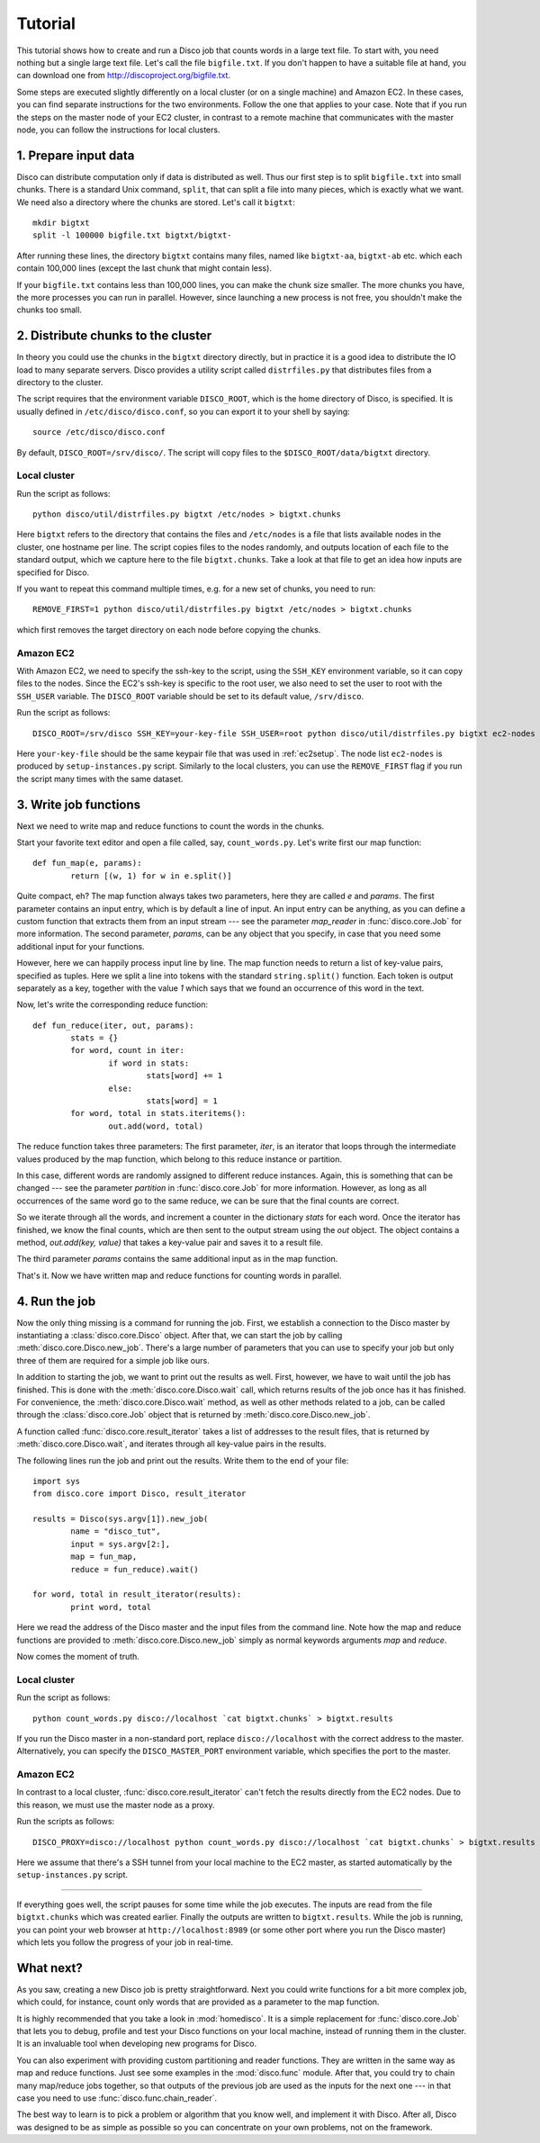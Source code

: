
.. _tutorial:

Tutorial
========

This tutorial shows how to create and run a Disco job that counts
words in a large text file. To start with, you need nothing but a
single large text file.  Let's call the file ``bigfile.txt``. If
you don't happen to have a suitable file at hand, you can
download one from `http://discoproject.org/bigfile.txt
<http://discoproject.org/bigfile.txt>`_.

Some steps are executed slightly differently on a local cluster (or on
a single machine) and Amazon EC2. In these cases, you can find separate
instructions for the two environments. Follow the one that applies to
your case. Note that if you run the steps on the master node of your
EC2 cluster, in contrast to a remote machine that communicates with the
master node, you can follow the instructions for local clusters.


1. Prepare input data
---------------------

Disco can distribute computation only if data is distributed as well. Thus
our first step is to split ``bigfile.txt`` into small chunks. There is a
standard Unix command, ``split``, that can split a file into many pieces,
which is exactly what we want. We need also a directory where the chunks
are stored.  Let's call it ``bigtxt``::

        mkdir bigtxt
        split -l 100000 bigfile.txt bigtxt/bigtxt-

After running these lines, the directory ``bigtxt`` contains many files, named
like ``bigtxt-aa``, ``bigtxt-ab`` etc. which each contain 100,000 lines (except
the last chunk that might contain less).

If your ``bigfile.txt`` contains less than 100,000 lines, you can make the chunk
size smaller. The more chunks you have, the more processes you can run in
parallel. However, since launching a new process is not free, you shouldn't make
the chunks too small.

2. Distribute chunks to the cluster
-----------------------------------

In theory you could use the chunks in the ``bigtxt`` directory
directly, but in practice it is a good idea to distribute the IO load
to many separate servers.  Disco provides a utility script called
``distrfiles.py`` that distributes files from a directory to the cluster.

The script requires that the environment variable ``DISCO_ROOT``, which
is the home directory of Disco, is specified. It is usually defined in
``/etc/disco/disco.conf``, so you can export it to your shell by saying::

        source /etc/disco/disco.conf

By default, ``DISCO_ROOT=/srv/disco/``. The script will copy files to the
``$DISCO_ROOT/data/bigtxt`` directory.

Local cluster
'''''''''''''

Run the script as follows::

        python disco/util/distrfiles.py bigtxt /etc/nodes > bigtxt.chunks

Here ``bigtxt`` refers to the directory that contains the files and
``/etc/nodes`` is a file that lists available nodes in the cluster, one
hostname per line. The script copies files to the nodes randomly, and
outputs location of each file to the standard output, which we capture
here to the file ``bigtxt.chunks``. Take a look at that file to get an
idea how inputs are specified for Disco.

If you want to repeat this command multiple times, e.g. for a new set of
chunks, you need to run::

        REMOVE_FIRST=1 python disco/util/distrfiles.py bigtxt /etc/nodes > bigtxt.chunks

which first removes the target directory on each node before copying
the chunks. 

Amazon EC2
''''''''''

With Amazon EC2, we need to specify the ssh-key to the script, using the
``SSH_KEY`` environment variable, so it can copy files to the nodes. Since
the EC2's ssh-key is specific to the root user, we also need to set the
user to root with the ``SSH_USER`` variable. The ``DISCO_ROOT`` variable should
be set to its default value, ``/srv/disco``.

Run the script as follows::
        
        DISCO_ROOT=/srv/disco SSH_KEY=your-key-file SSH_USER=root python disco/util/distrfiles.py bigtxt ec2-nodes > bigtxt.chunk

Here ``your-key-file`` should be the same keypair file that was
used in :ref:`ec2setup`. The node list ``ec2-nodes`` is produced by
``setup-instances.py`` script. Similarly to the local clusters, you can
use the ``REMOVE_FIRST`` flag if you run the script many times with the
same dataset.


3. Write job functions
----------------------

Next we need to write map and reduce functions to count the words in
the chunks.

Start your favorite text editor and open a file called, say,
``count_words.py``. Let's write first our map function::

        def fun_map(e, params):
                return [(w, 1) for w in e.split()]

Quite compact, eh? The map function always takes two parameters, here they
are called *e* and *params*. The first parameter contains an input entry,
which is by default a line of input. An input entry can be anything, as
you can define a custom function that extracts them from an input stream
--- see the parameter *map_reader* in :func:`disco.core.Job` for more
information. The second parameter, *params*, can be any object that you
specify, in case that you need some additional input for your functions.

However, here we can happily process input line by line. The map function
needs to return a list of key-value pairs, specified as tuples. Here we split a
line into tokens with the standard ``string.split()`` function. Each token is
output separately as a key, together with the value *1* which says that we found
an occurrence of this word in the text. 

Now, let's write the corresponding reduce function::

        def fun_reduce(iter, out, params):
                stats = {}
                for word, count in iter:
                        if word in stats:
                                stats[word] += 1
                        else:
                                stats[word] = 1
                for word, total in stats.iteritems():
                        out.add(word, total)

The reduce function takes three parameters: The first parameter, *iter*,
is an iterator that loops through the intermediate values produced by
the map function, which belong to this reduce instance or partition.

In this case, different words are randomly assigned to different reduce
instances. Again, this is something that can be changed --- see the
parameter *partition* in :func:`disco.core.Job` for more information. However,
as long as all occurrences of the same word go to the same reduce,
we can be sure that the final counts are correct.

So we iterate through all the words, and increment a counter in the
dictionary *stats* for each word. Once the iterator has finished, we know the
final counts, which are then sent to the output stream using the *out* object.
The object contains a method, *out.add(key, value)* that takes a key-value
pair and saves it to a result file.

The third parameter *params* contains the same additional input as in
the map function.

That's it. Now we have written map and reduce functions for counting
words in parallel.

4. Run the job
--------------

Now the only thing missing is a command for running the job. First,
we establish a connection to the Disco master by instantiating a
:class:`disco.core.Disco` object. After that, we can start the job by
calling :meth:`disco.core.Disco.new_job`. There's a large number of
parameters that you can use to specify your job but only three of them
are required for a simple job like ours.

In addition to starting the job, we want to print out the results as well.
First, however, we have to wait until the job has finished. This is done with
the :meth:`disco.core.Disco.wait` call, which returns results of the job once
has it has finished. For convenience, the :meth:`disco.core.Disco.wait` method, 
as well as other methods related to a job, can be called through the
:class:`disco.core.Job` object that is returned by :meth:`disco.core.Disco.new_job`.

A function called :func:`disco.core.result_iterator` takes
a list of addresses to the result files, that is returned by
:meth:`disco.core.Disco.wait`, and iterates through all key-value pairs
in the results.

The following lines run the job and print out the results. Write them to the end
of your file::

        import sys
        from disco.core import Disco, result_iterator
        
        results = Disco(sys.argv[1]).new_job(
                name = "disco_tut",
                input = sys.argv[2:],
                map = fun_map,
                reduce = fun_reduce).wait()
        
        for word, total in result_iterator(results):
                print word, total

Here we read the address of the Disco master and the input files from
the command line. Note how the map and reduce functions are provided to
:meth:`disco.core.Disco.new_job` simply as normal keywords arguments *map*
and *reduce*.

Now comes the moment of truth. 

Local cluster
'''''''''''''
        
Run the script as follows::

        python count_words.py disco://localhost `cat bigtxt.chunks` > bigtxt.results

If you run the Disco master in a non-standard port, replace
``disco://localhost`` with the correct address to the
master. Alternatively, you can specify the ``DISCO_MASTER_PORT``
environment variable, which specifies the port to the master.

Amazon EC2
''''''''''

In contrast to a local cluster, :func:`disco.core.result_iterator`
can't fetch the results directly from the EC2 nodes. Due to this reason, we must
use the master node as a proxy. 

Run the scripts as follows::
        
        DISCO_PROXY=disco://localhost python count_words.py disco://localhost `cat bigtxt.chunks` > bigtxt.results

Here we assume that there's a SSH tunnel from your local machine to the
EC2 master, as started automatically by the ``setup-instances.py`` script.

----

If everything goes well, the script pauses for some time while the
job executes. The inputs are read from the file ``bigtxt.chunks``
which was created earlier. Finally the outputs are written to
``bigtxt.results``.  While the job is running, you can point your web
browser at ``http://localhost:8989`` (or some other port where you run the
Disco master) which lets you follow the progress of your job in real-time.


What next?
----------

As you saw, creating a new Disco job is pretty straightforward. Next you could
write functions for a bit more complex job, which could, for instance, count
only words that are provided as a parameter to the map function.

It is highly recommended that you take a look in :mod:`homedisco`. It is
a simple replacement for :func:`disco.core.Job` that lets you to debug,
profile and test your Disco functions on your local machine, instead of
running them in the cluster. It is an invaluable tool when developing
new programs for Disco.

You can also experiment with providing custom partitioning and reader
functions. They are written in the same way as map and reduce functions.
Just see some examples in the :mod:`disco.func` module. After that,
you could try to chain many map/reduce jobs together, so that outputs
of the previous job are used as the inputs for the next one --- in that
case you need to use :func:`disco.func.chain_reader`.

The best way to learn is to pick a problem or algorithm that you know
well, and implement it with Disco. After all, Disco was designed to
be as simple as possible so you can concentrate on your own problems,
not on the framework.

